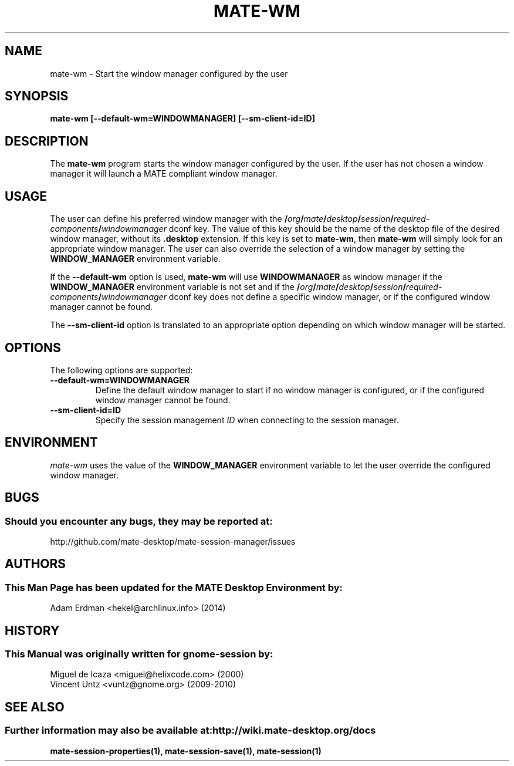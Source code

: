 .\" mate-wm manual page.
.\" (C) 2000 Miguel de Icaza (miguel@helixcode.com)
.\" (C) 2009-2010 Vincent Untz (vuntz@gnome.org)
.\"
.TH MATE-WM 1 "11 February 2014" "MATE Desktop Environment"
.\" Please adjust this date when revising the manpage.
.\"
.SH "NAME"
mate-wm \- Start the window manager configured by the user
.SH "SYNOPSIS"
.PP
.B mate-wm [--default-wm=WINDOWMANAGER] [--sm-client-id=ID]
.SH "DESCRIPTION"
The \fBmate-wm\fP program starts the window manager configured by the user. If the user has not chosen a window manager it will launch a MATE compliant window manager.
.SH "USAGE"
The user can define his preferred window manager with the
.BI / org / mate / desktop / session / required-components / windowmanager
dconf key. The value of this key should be the name of the desktop file of the desired window manager, without its \fB.desktop\fP extension. If this key is set to \fBmate-wm\fP, then \fBmate-wm\fP will simply look for an appropriate window manager. The user can also override the selection of a window manager by setting the \fBWINDOW_MANAGER\fP environment variable.
.PP
If the \fB\-\-default-wm\fP option is used, \fBmate-wm\fP will use \fBWINDOWMANAGER\fP as window manager if the \fBWINDOW_MANAGER\fP environment variable is not set and if the
.BI / org / mate / desktop / session / required-components / windowmanager
dconf key does not define a specific window manager, or if the configured window manager cannot be found.
.PP
The \fB\-\-sm-client-id\fP option is translated to an appropriate option depending on which window manager will be started.
.SH "OPTIONS"
The following options are supported:
.TP
.B \-\-default-wm=WINDOWMANAGER
Define the default window manager to start if no window manager is configured, or if the configured window manager cannot be found.
.TP
.B \-\-sm-client-id=ID
Specify the session management \fIID\fP when connecting to the session manager.
.SH "ENVIRONMENT"
\fImate-wm\fP uses the value of the \fBWINDOW_MANAGER\fP environment variable to let the user override the configured window manager.
.SH "BUGS"
.SS Should you encounter any bugs, they may be reported at:
http://github.com/mate-desktop/mate-session-manager/issues
.SH "AUTHORS"
.SS This Man Page has been updated for the MATE Desktop Environment by:
Adam Erdman <hekel@archlinux.info> (2014)
.SH "HISTORY"
.SS This Manual was originally written for gnome-session by:
.nf
Miguel de Icaza <miguel@helixcode.com> (2000)
Vincent Untz <vuntz@gnome.org> (2009-2010)
.fi
.SH "SEE ALSO"
.SS Further information may also be available at: http://wiki.mate-desktop.org/docs
.P
.BR mate-session-properties(1),
.BR mate-session-save(1),
.BR mate-session(1)
